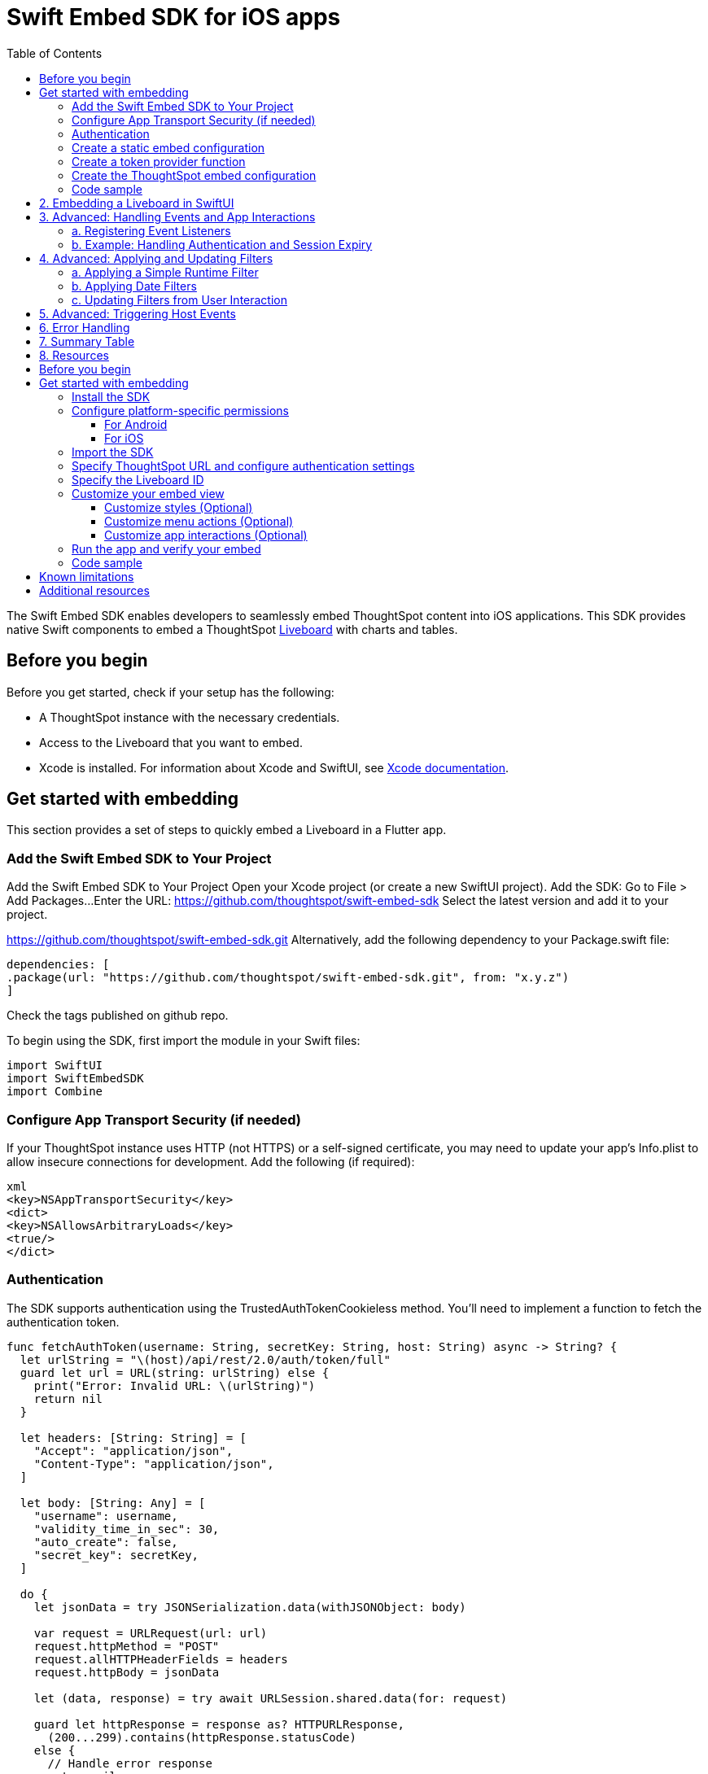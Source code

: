 = Swift Embed SDK for iOS apps
:toc: true
:toclevels: 3

:page-title: Embed ThoughtSpot using Swift Embed SDK
:page-pageid: embed-ts-swift
:page-description: Using Swift Embed SDK, you can now embed ThoughtSpot in your iOS mobile apps


The Swift Embed SDK enables developers to seamlessly embed ThoughtSpot content into iOS applications. This SDK provides native Swift components to embed a ThoughtSpot xref:faqs.adoc#lbDef[Liveboard] with charts and tables.

== Before you begin
Before you get started, check if your setup has the following:

* A ThoughtSpot instance with the necessary credentials.
* Access to the Liveboard that you want to embed.
* Xcode is installed. For information about Xcode and SwiftUI, see link:https://developer.apple.com/documentation/Xcode[Xcode  documentation, window=_blank].

== Get started with embedding
This section provides a set of steps to quickly embed a Liveboard in a Flutter app.

=== Add the Swift Embed SDK to Your Project
Add the Swift Embed SDK to Your Project
Open your Xcode project (or create a new SwiftUI project).
Add the SDK:
Go to File > Add Packages...
Enter the URL: https://github.com/thoughtspot/swift-embed-sdk
Select the latest version and add it to your project.

https://github.com/thoughtspot/swift-embed-sdk.git
Alternatively, add the following dependency to your Package.swift file:

----
dependencies: [
.package(url: "https://github.com/thoughtspot/swift-embed-sdk.git", from: "x.y.z")
]
----
Check the tags published on github repo.

To begin using the SDK, first import the module in your Swift files:
----
import SwiftUI
import SwiftEmbedSDK
import Combine
----

=== Configure App Transport Security (if needed)
If your ThoughtSpot instance uses HTTP (not HTTPS) or a self-signed certificate, you may need to update your app’s Info.plist to allow insecure connections for development. Add the following (if required):

[source,xml]
----
xml
<key>NSAppTransportSecurity</key>
<dict>
<key>NSAllowsArbitraryLoads</key>
<true/>
</dict>
----

=== Authentication

The SDK supports authentication using the TrustedAuthTokenCookieless method. You'll need to implement a function to fetch the authentication token.

[source,Swift]
----
func fetchAuthToken(username: String, secretKey: String, host: String) async -> String? {
  let urlString = "\(host)/api/rest/2.0/auth/token/full"
  guard let url = URL(string: urlString) else {
    print("Error: Invalid URL: \(urlString)")
    return nil
  }

  let headers: [String: String] = [
    "Accept": "application/json",
    "Content-Type": "application/json",
  ]

  let body: [String: Any] = [
    "username": username,
    "validity_time_in_sec": 30,
    "auto_create": false,
    "secret_key": secretKey,
  ]

  do {
    let jsonData = try JSONSerialization.data(withJSONObject: body)

    var request = URLRequest(url: url)
    request.httpMethod = "POST"
    request.allHTTPHeaderFields = headers
    request.httpBody = jsonData

    let (data, response) = try await URLSession.shared.data(for: request)

    guard let httpResponse = response as? HTTPURLResponse,
      (200...299).contains(httpResponse.statusCode)
    else {
      // Handle error response
      return nil
    }

    let decodedResponse = try JSONDecoder().decode(AuthTokenResponse.self, from: data)
    return decodedResponse.token

  } catch {
    print("Error fetching auth token: \(error)")
    return nil
  }
}

----

=== Create a static embed configuration

[source,Swift]
----
let staticEmbedConfig = EmbedConfig(
thoughtSpotHost: "https://your-thoughtspot-instance.com",
authType: AuthType.TrustedAuthTokenCookieless,
customizations: customizationsObject // Optional customizations
)
----

=== Create a token provider function

[source,Swift]
----
func getAuthToken() -> Future<String, Error> {
  Future { promise in
    Task {
      if let token = await fetchAuthToken(
        username: username, secretKey: secretKey, host: thoughtSpotHost)
      {
        promise(.success(token))
      } else {
        promise(
          .failure(
            NSError(
              domain: "AuthError", code: 1,
              userInfo: [NSLocalizedDescriptionKey: "Failed to fetch auth token"]
            )))
      }
    }
  }
}

----

=== Create the ThoughtSpot embed configuration

[source,Swift]
----
// 3. Create the ThoughtSpot embed configuration
let tsEmbedConfig = TSEmbedConfig(
embedConfig: staticEmbedConfig,
getAuthToken: getAuthToken,
)
----

=== Code sample

[soure,Swift]
----
// HomeView is a SwiftUI view that embeds a ThoughtSpot Liveboard using the Swift Embed SDK.
struct HomeView: View {
    // User and ThoughtSpot instance details
    var username: String
    var thoughtSpotHost: String
    var liveboardId: String
    var secretKey: String

    // Controller for managing the embedded Liveboard
    @StateObject var liveboardController: LiveboardEmbedController

    // Custom initializer to set up embedding and authentication
    init(username: String, thoughtSpotHost: String, liveboardId: String, secretKey: String) {
        self.username = username
        self.thoughtSpotHost = thoughtSpotHost
        self.liveboardId = liveboardId
        self.secretKey = secretKey

        // Set up custom styling for the embedded Liveboard (background, text, viz title colors)
        let customizationsObject = createCustomizations()

        // Create the base embed configuration, specifying host, auth type, and customizations
        let staticEmbedConfig = EmbedConfig(
            thoughtSpotHost: <thoughtSpotHost>, // Replace with actual host string
            authType: AuthType.TrustedAuthTokenCookieless, // Use cookieless trusted auth [4]
            customizations: customizationsObject
        )

        // Define a function to asynchronously fetch an auth token for trusted authentication
        func getAuthToken() -> Future<String, Error> {
            Future { promise in
                Task {
                    // Fetch the token from your backend or ThoughtSpot API [4]
                    if let token = await fetchAuthToken(username: username, secretKey: secretKey, host: thoughtSpotHost) {
                        promise(.success(token))
                    } else {
                        promise(.failure(NSError(
                            domain: "AuthError", code: 1,
                            userInfo: [NSLocalizedDescriptionKey: "Failed to fetch auth token"]
                        )))
                    }
                }
            }
        }

        // Wrap the embed config and token provider in a TSEmbedConfig object
        let tsEmbedConfig = TSEmbedConfig(
            embedConfig: staticEmbedConfig,
            getAuthToken: getAuthToken, // Pass the token provider function [4]
            initializationCompletion: { result in
                // Handle initialization result (success/failure)
            }
        )

        // Configure the Liveboard view with the desired Liveboard GUID
        let liveboardViewConfig = LiveboardViewConfig(
            liveboardId: <liveboardId> // Replace with actual Liveboard GUID [1], [5]
        )

        // Create the controller that manages the embedded Liveboard
        _liveboardController = StateObject(wrappedValue: LiveboardEmbedController(
            tsEmbedConfig: tsEmbedConfig,
            viewConfig: liveboardViewConfig
        ))
    }

    var body: some View {
        VStack {
            // Embed the Liveboard using the controller
            LiveboardEmbed(controller: liveboardController)
                .frame(height: 600) // Set the height of the embed
                .cornerRadius(12)   // Rounded corners for UI polish
                .onAppear {
                    registerSDKListeners() // Register event listeners when the view appears
                }

            // Example action buttons for interacting with the embedded Liveboard
            HStack {
                Button {
                    // Trigger a reload of the Liveboard [1]
                    liveboardController.trigger(event: HostEvent.Reload)
                } label: {
                    Image(systemName: "arrow.clockwise")
                }

                Button {
                    // Trigger the share action in the Liveboard [1]
                    liveboardController.trigger(event: HostEvent.Share)
                } label: {
                    Image(systemName: "square.and.arrow.up")
                }
            }
        }
        .padding()
    }

    // Register listeners for key SDK events (auth, render, error)
    func registerSDKListeners() {
        liveboardController.on(event: EmbedEvent.AuthInit) { payload in
            print("Authentication initialized")
        }

        liveboardController.on(event: EmbedEvent.LiveboardRendered) { payload in
            print("Liveboard rendered")
        }

        liveboardController.on(event: EmbedEvent.Error) { payload in
            print("Error occurred")
        }
    }

    // Helper to create custom styling for the embedded Liveboard
    func createCustomizations() -> CustomisationsInterface {
        let cssVariablesDict: [String: String] = [
            "--ts-var-root-background": "#fef4dd", // Set background color
            "--ts-var-root-color": "#4a4a4a",      // Set text color
            "--ts-var-viz-title-color": "#8e6b23"  // Set visualization title color
        ]

        let customCSSObject = customCssInterface(variables: cssVariablesDict)
        let styleObject = CustomStyles(customCSS: customCSSObject)

        return CustomisationsInterface(style: styleObject)
    }
}
----



5. Set Up the Embed View in SwiftUI
The Swift Embed SDK wraps a WebView that loads the embedded Liveboard. Here’s a basic example:

swift
import SwiftUI
import ThoughtSpotEmbedSDK

struct ContentView: View {
var body: some View {
ThoughtSpotLiveboardEmbed(
host: "https://your-thoughtspot-instance",
liveboardId: "your-liveboard-guid",
authType: .none // or .sso, .basic, etc. depending on your setup
)
.edgesIgnoringSafeArea(.all)
}
}
Parameters:

host: The base URL of your ThoughtSpot instance.
liveboardId: The GUID of the Liveboard you want to embed.
authType: The authentication method. For development, you might use .none or .basic. For production, use SSO or another secure method.
6. Handle Authentication
For .none, no authentication is required (not recommended for production).
For .basic, you’ll need to provide a username and password.
For .sso, ensure your app and ThoughtSpot instance are configured for SSO.
7. Run Your App
Build and run your app in the simulator or on a device.
You should see the embedded Liveboard displayed within your SwiftUI view.
8. (Optional) Customize the Embedded Liveboard
You can customize the Liveboard’s appearance and behavior using additional parameters, similar to the JavaScript SDK
1
,
3
,
6
. For example, you might want to hide the header or set a specific tab as active. Refer to the SDK documentation for available options.

9. Troubleshooting
Blank screen? Check your host URL, Liveboard GUID, and authentication settings.
CSP errors? Make sure your app’s domain is added to the Content Security Policy (CSP) allowlist in ThoughtSpot
3
.
Network issues? Ensure your device can reach the ThoughtSpot instance.
Summary Table

Step	Action
1	Add the Swift Embed SDK via Swift Package Manager
2	Update Info.plist for network security (if needed)
3	Get your Liveboard GUID from ThoughtSpot
4	Use ThoughtSpotLiveboardEmbed in your SwiftUI view
5	Set authentication method
6	Run and test your app
References:

For more on finding GUIDs and embedding options:
2
,
3
,
5
For customizing the Liveboard:
1
,
6
For general embedding concepts:
1
,
3
,
5
If you need a more advanced example (e.g., handling events, applying filters), let me know!

Please do include advanced examples for handling events, app interactions, applying filters, and so. on
Searched for: swift-embed-sdk advanced examples event handling app interactions applying filters SwiftUI


interactions Table of Contents - Embed events - Register event listeners ... ThoughtSpot components emit events when they initialize and load, and ... causing an alert or other action. The SDK library includes the following event ... actions such as component loading or user interactions with the embedded component and fire ... the...
favicon
Events and app interactions

[https://github.com/thoughtspot/swift-embed-sdk|https://github.com/thoughtspot/swift-embed-sdk|smart-link]
Logo
SCAL-252860: SNYK | SONAR | Se

favicon
Logo
Show All
Certainly! Here’s a comprehensive guide for embedding a ThoughtSpot Liveboard in a SwiftUI app using the Swift Embed SDK, including advanced examples for handling events, app interactions, and applying filters. This guide is tailored for novice developers but also covers advanced use cases.





## 2. Embedding a Liveboard in SwiftUI

```swift
import SwiftUI
import ThoughtSpotEmbedSDK

struct ContentView: View {
    var body: some View {
        ThoughtSpotLiveboardEmbed(
            host: "https://your-thoughtspot-instance",
            liveboardId: "your-liveboard-guid",
            authType: .none // or .basic, .sso, etc.
        )
        .edgesIgnoringSafeArea(.all)
    }
}
```

---

## 3. Advanced: Handling Events and App Interactions

The SDK supports a range of events that you can listen to and respond to, such as when the Liveboard loads, when a user interacts with a visualization, or when errors occur. You can also trigger actions from your app (host events) to the embedded Liveboard [[1]](https://developers.thoughtspot.com/docs/events-app-integration).

### a. Registering Event Listeners

You can register event listeners to handle events like initialization, errors, or custom actions. In Swift, this is typically done via closures or delegate methods provided by the SDK.

**Example: Handling Load, Error, and Custom Events**

```swift
import ThoughtSpotEmbedSDK

struct ContentView: View {
    var body: some View {
        ThoughtSpotLiveboardEmbed(
            host: "https://your-thoughtspot-instance",
            liveboardId: "your-liveboard-guid",
            authType: .none,
            onEvent: { event, payload in
                switch event {
                case .init:
                    print("Liveboard is initializing")
                    // Show a loader
                case .liveboardRendered:
                    print("Liveboard rendered")
                    // Hide loader
                case .error(let errorType, let errorData):
                    print("Error occurred: \(errorType) - \(errorData)")
                    // Show custom error message
                case .customAction(let actionId, let data):
                    if actionId == "show-data" {
                        // Handle your custom action
                        print("Custom action triggered: \(data)")
                    }
                default:
                    break
                }
            }
        )
    }
}
```
*Note: The actual event names and handler signatures may vary based on the SDK version. Refer to the SDK documentation for the exact API.*

### b. Example: Handling Authentication and Session Expiry

```swift
onEvent: { event, payload in
    switch event {
    case .authInit(let userGuid):
        print("User logged in: \(userGuid)")
    case .authExpire:
        print("Session expired")
        // Show login prompt or custom message
    default:
        break
    }
}
```
[[1]](https://developers.thoughtspot.com/docs/events-app-integration)

---

## 4. Advanced: Applying and Updating Filters

You can programmatically apply or update filters on the embedded Liveboard using host events. This is useful for creating interactive dashboards where the host app controls the data shown [[1]](https://developers.thoughtspot.com/docs/events-app-integration), [[3]](https://developers.thoughtspot.com/docs/embed-liveboard), [[6]]().

### a. Applying a Simple Runtime Filter

```swift
// Example: Filter by state = "California"
liveboardEmbed.trigger(
    .updateRuntimeFilters,
    filters: [
        RuntimeFilter(columnName: "state", operator: .eq, values: ["California"])
    ]
)
```
[[6]]()

### b. Applying Date Filters

For date columns, you can use special types like TODAY, YESTERDAY, or provide exact dates [[3]](https://developers.thoughtspot.com/docs/embed-liveboard).

```swift
// Example: Filter for TODAY
liveboardEmbed.trigger(
    .updateFilters,
    filter: [
        "column": "date",
        "oper": "EQ",
        "values": [""],
        "type": "TODAY"
    ]
)
```

```swift
// Example: Filter for a date range
liveboardEmbed.trigger(
    .updateFilters,
    filter: [
        "column": "date",
        "oper": "BETWEEN",
        "values": ["2023-01-31", "2023-03-31"],
        "type": "EXACT_DATE_RANGE"
    ]
)
```
[[3]](https://developers.thoughtspot.com/docs/embed-liveboard)

### c. Updating Filters from User Interaction

You can listen for events like a user clicking a point on a visualization, then update filters accordingly.

```swift
onEvent: { event, payload in
    switch event {
    case .vizPointClick(let data):
        // Parse data to get filter values
        let selectedState = data["state"] as? String ?? ""
        liveboardEmbed.trigger(
            .updateRuntimeFilters,
            filters: [
                RuntimeFilter(columnName: "state", operator: .eq, values: [selectedState])
            ]
        )
    default:
        break
    }
}
```
[[1]](https://developers.thoughtspot.com/docs/events-app-integration)

---

## 5. Advanced: Triggering Host Events

You can trigger other host events, such as downloading the Liveboard as PDF or PNG, or updating visible tabs.

```swift
// Download as PDF
liveboardEmbed.trigger(.downloadAsPdf)

// Show only specific tabs
liveboardEmbed.trigger(.setVisibleTabs, tabIds: ["tab-guid-1", "tab-guid-2"])
```
[[1]](https://developers.thoughtspot.com/docs/events-app-integration)

---

## 6. Error Handling

Listen for error events and display custom messages to users.

```swift
onEvent: { event, payload in
    if case .error(let errorType, let errorData) = event {
        switch errorType {
        case .api:
            print("API error: \(errorData)")
        case .fullscreen:
            print("Fullscreen error: \(errorData)")
        case .singleValueFilter:
            print("Single value filter error: \(errorData)")
        // ... handle other error types
        default:
            print("Unknown error: \(errorData)")
        }
    }
}
```
[[1]](https://developers.thoughtspot.com/docs/events-app-integration)

---

## 7. Summary Table

| Feature                | Example Code Snippet/Description                                 | Reference |
|------------------------|------------------------------------------------------------------|-----------|
| Embed Liveboard        | `ThoughtSpotLiveboardEmbed(...)`                                 | [[1]](https://developers.thoughtspot.com/docs/events-app-integration)       |
| Handle Events          | `onEvent: { event, payload in ... }`                             | [[1]](https://developers.thoughtspot.com/docs/events-app-integration)       |
| Apply Runtime Filters  | `.trigger(.updateRuntimeFilters, filters: [...])`                | [[1]](https://developers.thoughtspot.com/docs/events-app-integration), [[6]]()  |
| Apply Date Filters     | `.trigger(.updateFilters, filter: [...])`                        | [[3]](https://developers.thoughtspot.com/docs/embed-liveboard)       |
| Download as PDF        | `.trigger(.downloadAsPdf)`                                       | [[1]](https://developers.thoughtspot.com/docs/events-app-integration)       |
| Show Specific Tabs     | `.trigger(.setVisibleTabs, tabIds: [...])`                       | [[1]](https://developers.thoughtspot.com/docs/events-app-integration)       |
| Error Handling         | `case .error(let errorType, let errorData): ...`                 | [[1]](https://developers.thoughtspot.com/docs/events-app-integration)       |

---

## 8. Resources

- [Events and app interactions documentation][[1]](https://developers.thoughtspot.com/docs/events-app-integration)
- [Date and runtime filter documentation][[3]](https://developers.thoughtspot.com/docs/embed-liveboard), [[6]]()







Swift iOS License

Table of Contents
Installation
Getting Started
Authentication
Embedding Liveboards
Event Handling
Customization
Host Events
Troubleshooting
License
Installation
Swift Package Manager



Embedding Liveboards
Setting Up Configuration
Configure your embed with necessary settings:

// 1. Create a static embed configuration
let staticEmbedConfig = EmbedConfig(
thoughtSpotHost: "https://your-thoughtspot-instance.com",
authType: AuthType.TrustedAuthTokenCookieless,
customizations: customizationsObject // Optional customizations
)

// 2. Create a token provider function
func getAuthToken() -> Future<String, Error> {
Future { promise in
Task {
if let token = await fetchAuthToken(username: username, secretKey: secretKey, host: thoughtSpotHost) {
promise(.success(token))
} else {
promise(.failure(NSError(
domain: "AuthError", code: 1,
userInfo: [NSLocalizedDescriptionKey: "Failed to fetch auth token"]
)))
}
}
}
}

// 3. Create the TS embed configuration
let tsEmbedConfig = TSEmbedConfig(
embedConfig: staticEmbedConfig,
getAuthToken: getAuthToken,
)

// 4. Configure the Liveboard view
let liveboardViewConfig = LiveboardViewConfig(
liveboardId: "your-liveboard-id"
)

// 5. Create the controller
let liveboardController = LiveboardEmbedController(
tsEmbedConfig: tsEmbedConfig,
viewConfig: liveboardViewConfig
)
Embedding in SwiftUI
Here's a basic example of embedding a Liveboard in SwiftUI with Embed & HostEvents support:

struct LiveboardView: View {
@StateObject var liveboardController: LiveboardEmbedController

    var body: some View {
        VStack {
            LiveboardEmbed(controller: liveboardController)
                .frame(height: 600)
                .cornerRadius(12)
                .onAppear {
                    registerEventListeners()
                }

            // Add custom UI controls if needed
            HStack {
                Button("Reload") {
                    liveboardController.trigger(event: HostEvent.Reload)
                }

                Button("Share") {
                    liveboardController.trigger(event: HostEvent.Share)
                }
            }
        }
        .padding()
    }
    // just an example function. you can directly add it in the .onAppear block
    func registerEventListeners() {
        // Register event listeners here
    }
}
Event Handling
The SDK allows you to listen for events emitted by the embedded ThoughtSpot content:

func registerSDKListeners() {
// Listen for authentication initialization
liveboardController.on(event: EmbedEvent.AuthInit) { payload in
print("Authentication initialized. Payload: \(payload ?? "nil")")
}

    // Listen for Liveboard rendering completion
    liveboardController.on(event: EmbedEvent.LiveboardRendered) { payload in
        print("Liveboard rendered. Payload: \(payload ?? "nil")")
    }

    // Listen for errors
    liveboardController.on(event: EmbedEvent.Error) { payload in
        print("Error occurred. Payload: \(payload ?? "nil")")
    }

    // To remove a listener (removes all for the specified event)
    // liveboardController.off(event: EmbedEvent.AuthInit)
}
Customization
You can customize the appearance of embedded ThoughtSpot content:

// Define custom CSS variables
let cssVariablesDict: [String: String] = [
"--ts-var-root-background": "#fef4dd",
"--ts-var-root-color": "#4a4a4a",
"--ts-var-viz-title-color": "#8e6b23",
"--ts-var-viz-title-font-family": "'Georgia', 'Times New Roman', serif",
"--ts-var-viz-title-text-transform": "capitalize",
"--ts-var-viz-description-color": "#6b705c",
"--ts-var-viz-description-font-family": "'Verdana', 'Helvetica', sans-serif",
"--ts-var-viz-border-radius": "6px",
"--ts-var-viz-box-shadow": "0 3px 6px rgba(0, 0, 0, 0.15)",
"--ts-var-viz-background": "#fffbf0",
"--ts-var-viz-legend-hover-background": "#ffe4b5"
]

// Create custom CSS interface
let customCSSObject = customCssInterface(variables: cssVariablesDict)

// Create custom styles object
let styleObject = CustomStyles(
customCSSUrl: "https://cdn.jsdelivr.net/gh/thoughtspot/custom-css-demo/css-variables.css", // Optional
customCSS: customCSSObject
)

// Create customizations interface
let customizationsObject = CustomisationsInterface(
style: styleObject
)

// Include customizations in your EmbedConfig
let embedConfig = EmbedConfig(
thoughtSpotHost: thoughtSpotHost,
authType: .TrustedAuthTokenCookieless,
customizations: customizationsObject
)
Host Events
You can trigger actions on the embedded ThoughtSpot content:

// Reload the Liveboard
liveboardController.trigger(event: HostEvent.Reload)

// Open the Share dialog
liveboardController.trigger(event: HostEvent.Share)

// Apply runtime filters
let filters = [
RuntimeFilter(columnName: "Region", operator: .EQ, values: ["East", "West"])
]
liveboardController.trigger(event: HostEvent.UpdateRuntimeFilters, payload: filters)
Complete Example
Here's a more complete SwiftUI example:

struct HomeView: View {
var username: String
var thoughtSpotHost: String
var liveboardId: String
var secretKey: String

    @StateObject var liveboardController: LiveboardEmbedController

    init(username: String, thoughtSpotHost: String, liveboardId: String, secretKey: String) {
        self.username = username
        self.thoughtSpotHost = thoughtSpotHost
        self.liveboardId = liveboardId
        self.secretKey = secretKey

        // Set up custom styling
        let customizationsObject = createCustomizations()

        // Create embed configuration
        let staticEmbedConfig = EmbedConfig(
            thoughtSpotHost: thoughtSpotHost,
            authType: AuthType.TrustedAuthTokenCookieless,
            customizations: customizationsObject
        )

        // Set up auth token provider
        func getAuthToken() -> Future<String, Error> {
            Future { promise in
                Task {
                    if let token = await fetchAuthToken(username: username, secretKey: secretKey, host: thoughtSpotHost) {
                        promise(.success(token))
                    } else {
                        promise(.failure(NSError(
                            domain: "AuthError", code: 1,
                            userInfo: [NSLocalizedDescriptionKey: "Failed to fetch auth token"]
                        )))
                    }
                }
            }
        }

        // Create TS embed config
        let tsEmbedConfig = TSEmbedConfig(
            embedConfig: staticEmbedConfig,
            getAuthToken: getAuthToken,
            initializationCompletion: { result in
                // Handle initialization result
            }
        )

        // Configure Liveboard view
        let liveboardViewConfig = LiveboardViewConfig(
            liveboardId: liveboardId
        )

        // Create controller
        _liveboardController = StateObject(wrappedValue: LiveboardEmbedController(
            tsEmbedConfig: tsEmbedConfig,
            viewConfig: liveboardViewConfig
        ))
    }

    var body: some View {
        VStack {
            LiveboardEmbed(controller: liveboardController)
                .frame(height: 600)
                .cornerRadius(12)
                .onAppear {
                    registerSDKListeners()
                }

            HStack {
                Button {
                    liveboardController.trigger(event: HostEvent.Reload)
                } label: {
                    Image(systemName: "arrow.clockwise")
                }

                Button {
                    liveboardController.trigger(event: HostEvent.Share)
                } label: {
                    Image(systemName: "square.and.arrow.up")
                }
            }
        }
        .padding()
    }

    func registerSDKListeners() {
        liveboardController.on(event: EmbedEvent.AuthInit) { payload in
            print("Authentication initialized")
        }

        liveboardController.on(event: EmbedEvent.LiveboardRendered) { payload in
            print("Liveboard rendered")
        }

        liveboardController.on(event: EmbedEvent.Error) { payload in
            print("Error occurred")
        }
    }

    func createCustomizations() -> CustomisationsInterface {
        let cssVariablesDict: [String: String] = [
            "--ts-var-root-background": "#fef4dd",
            "--ts-var-root-color": "#4a4a4a",
            "--ts-var-viz-title-color": "#8e6b23"
        ]

        let customCSSObject = customCssInterface(variables: cssVariablesDict)
        let styleObject = CustomStyles(customCSS: customCSSObject)

        return CustomisationsInterface(style: styleObject)
    }
}
Troubleshooting
Common Issues
Authentication Failures

Ensure your ThoughtSpot host URL is correct and accessible
Verify that authentication credentials are valid
Check that your app has proper network permissions
Content Not Loading

Verify the Liveboard ID is correct
Use the EmbedEvent.Error listener to catch and log errors
Rendering Problems

Try adjusting the frame size constraints
Check for custom CSS conflicts
Register event listeners to track loading progress


































Your application developers can now seamlessly integrate ThoughtSpot's analytics and insights into their Flutter applications using ThoughtSpot Flutter Embed SDK. The SDK provides the following components to embed a ThoughtSpot Liveboard into a Flutter app.

* `LiveboardEmbedController`
Controls and manages interactions with the embedded content.
* `LiveboardEmbed Widget` +
Renders the embedded Liveboard in the Flutter UI.

== Before you begin
Before you get started, check if your setup has the following:

* A ThoughtSpot instance with the necessary credentials.
* Access to the Liveboard that you want to embed.
* A Flutter application project setup. For information about creating a Flutter app, see link:https://docs.flutter.dev/reference/create-new-app[Flutter documentation, window=_blank].

== Get started with embedding
This section provides a set of steps to quickly embed a ThoughtSpot xref:faqs.adoc#lbDef[Liveboard] in a Flutter app.

=== Install the SDK

. Download the link:https://pub.dev/packages/flutter_embed_sdk[Flutter embed SDK package, window=_Blank] to your application setup.
. In your Flutter project directory, locate the `pubspec.yaml` and add the necessary dependencies and import the Flutter SDK. The current available version of the Flutter Embed SDK is 0.0.1.
+
[source,Dart]
----
 dependencies:
 flutter_embed_sdk: ^<latest_version>
----
+
. Run the following command.
+
[source,Dart]
----
flutter pub get
----

=== Configure platform-specific permissions
The Flutter Embed SDK uses WebView, so make sure to configure the following platform-specific permissions for Android and iOS.

==== For Android
. Open the Android module in your project.
. Modify the `AndroidManifest.xml` file in the `android/app/src/main/` directory to enable Internet access:
+
----
<manifest>
<uses-permission android:name="android.permission.INTERNET"/>
</manifest>
----

==== For iOS

. Open the iOS module in your project.
. Modify the `Info.plist` file in the `ios/Runner/` directory to allow WebView content loading:

+
----
<key>NSAppTransportSecurity</key>
<dict>
<key>NSAllowsArbitraryLoads</key>
<true/>
</dict>
----

=== Import the SDK

Import the SDK and initialize it in your `main.dart` file:

[source,Dart]
----
import 'package:flutter/material.dart';
import 'package:thoughtspot_flutter_embed/thoughtspot_flutter_embed.dart';
----

After you import, define the embed configuration and view settings using the `LiveboardEmbedController` component. The `LiveboardEmbedController` is the controller object used for configuring the settings required to embed a ThoughtSpot Liveboard in a Flutter app. The `LiveboardEmbedController` component allows you to do the following:

* initialize the embed configuration such as ThoughtSpot host URL, authentication method.
* handle authentication
* set Liveboard ID, view configuration settings and customization options.
* configure event listeners and manage app interactions

Your code must include a `LiveboardEmbed widget` to pass the `LiveboardEmbedController` component and configuration settings to render embedded Liveboard within your Flutter app.

=== Specify ThoughtSpot URL and configure authentication settings

. Define the following attributes for `EmbedConfig`:

* `thoughtSpotHost` +
The hostname of your ThoughtSpot application instance. For example, `team2.thoughtspot.cloud`. See xref:faqs.adoc#tsHostName[FAQs] to know how to find the hostname of your application instance.
* `authType` +
Authentication type. In the current version, mobile embedding supports only the Cookieless Trusted authentication method (`AuthType.TrustedAuthTokenCookieless`).
+
[source,Dart]
----
// Set up authentication and host URL
    embedConfig = EmbedConfig(
      authType: AuthType.TrustedAuthTokenCookieless,
      thoughtSpotHost: '<YOUR_THOUGHTSPOT_HOST_URL>', // Replace `<YOUR_THOUGHTSPOT_HOST_URL>`. For example, 'https://your-instance.thoughtspot.cloud'
      getAuthToken: GetAuthToken(),
    );
----

. Initialize the `LiveboardEmbedController` component with the `EmbedConfig` and `LiveboardViewConfig` in a stateful widget.
+
[source,Dart]
----
// Initialize the controller to manage the embedded view
    liveboardEmbedController = LiveboardController(
      embedConfig: embedConfig,
      viewConfig: liveboardViewConfig,
    );
----

=== Specify the Liveboard ID

Specify the ID of the Liveboard that you want to embed.

[source,Dart]
----
  liveboardViewConfig = LiveboardViewConfig(
      liveboardId: '<YOUR_LIVEBOARD_ID>', // For example, 'aa435ee8-212a-4317-8be8-ee85b4b6cfb9'
    );
----

=== Customize your embed view
If you want to customize your embedded Liveboard view, there are several customization options available:

* xref:mobilesdk-quick-start.adoc#_customize_styles[Customize the styles and UI layout] of the embedded view
* Control the xref:mobilesdk-quick-start.adoc#_customize_menu_actions[visibility of menu actions in the embedded view]
* xref:mobilesdk-quick-start.adoc#_customize_app_interactions[Customize app interactions and workflows] using events.

==== Customize styles (Optional)
You can use ThoughtSpot's xref:css-customization.adoc[CSS customization framework] to customize the text strings, icons, styles and the UI layout of the embedded view.

[source,Dart]
----
 liveboardViewConfig = LiveboardViewConfig(
      liveboardId: '<YOUR_LIVEBOARD_ID>', // e.g., 'aa435ee8-212a-4317-8be8-ee85b4b6cfb9'
      //Define styles to customize the embedded page
      customizations: CustomisationsInterface(
         style: CustomStyles(
           customCSS: customCssInterface(
             variables: {
               "--ts-var-root-background": "#f6f641",
               "--ts-var-root-color": "#041a45",
               "--ts-var-viz-background": "#38f193",
               "--ts-var-viz-border-radius": "20px",
             },
           ),
        ),
     ),
  );
----


==== Customize menu actions (Optional)
By default, the SDK includes a set of menu actions in the embedded view.

.Default menu actions
[%collapsible]
====
* **Add filter** (xref:Action.adoc#_addfilter[`Action.AddFilter`]) +
Allows adding filters to the embedded Liveboard
* **Filter** (xref:Action.adoc#_crossfilter[`Action.CrossFilter`]) +
Allows applying filters across all visualizations in a Liveboard.
* **Drill down** (xref:Action.adoc#_drilldown[`Action.DrillDown`]) +
Allows drilling down on a data point in the visualization to get granular details.
* **Personalized view** (xref:Action.adoc#_personalisedviewsdropdown[`Action.PersonalisedViewsDropdown`]) +
The Liveboard personalized views drop-down.
* **Filter** action  (xref:Action.adoc#_axismenufilter[`Action.AxisMenuFilter`]) in the chart axis or table column customization menu +
Allows adding, editing, or removing filters on a visualization.
* **Edit** action (xref:Action.adoc#_axismenuedit[`Action.AxisMenuEdit`]) in the axis customization menu. +
Allows editing the axis name, position, minimum and maximum values of a column.
* **Position** action (xref:Action.adoc#_axismenuposition[`Action.AxisMenuPosition`]) in the axis customization menu. +
Allows changing the position of the axis to the left or right side of the chart.
* **Sort** action (xref:Action.adoc#_axismenusort[`Action.AxisMenuSort`]) - Sorts the data in ascending or descending order on a chart or table.
* **Aggregate** (xref:Action.adoc#_axismenuaggregate[`Action.AxisMenuAggregate`]) option in the chart axis or the table column customization menu. +
Provides aggregation options to analyze the data on a chart or table.
* **Conditional formatting** menu option (xref:Action.adoc#_axismenuconditionalformat[`Action.AxisMenuConditionalFormat`]) +
Allows adding rules for conditional formatting of data points on a chart or table.
* The **Group** option (xref:Action.adoc#_axismenugroup[`Action.AxisMenuGroup`]) in the chart axis or table column customization menu. +
Allows grouping data points if the axes use the same unit of measurement and a similar scale.
* The **Remove** option (xref:Action.adoc#_axismenuremove[`Action.AxisMenuRemove`]) in the chart axis or table column customization menu. +
Removes the data labels from a chart or the column of a table visualization.
* The **Rename** option (xref:Action.adoc#_axismenurename[`Action.AxisMenuRename`]) in the chart axis or table column customization menu. +
Renames the axis label on a chart or the column header on a table
* **Time bucket** option (xref:Action.adoc#_axismenutimebucket[`Action.AxisMenuTimeBucket`]) in the chart axis or table column customization menu. +
Allows defining time metric for date comparison.
====

To disable or hide a menu action, you must specify the action ID in the `disabledActions`, `visibleActions`, or `hiddenActions` array. To show or hide menu actions, use either `visibleActions` or `hiddenActions`.

[source,Dart]
----
  //To show or hide menu actions, use either `visibleActions` or `hiddenActions` array.
    visibleActions: [Action.AddFilter,Action.Share,Action.DrillDown,Action.AxisMenuFilter,Action.AxisMenuTimeBucket], //empty array removes all actions
  //disable actions
    disabledActions: [Action.DrillDown, Action.Edit],
  //specify the reason for disabling menu actions
    disabledActionReason: "Contact your administrator to enable this feature",
----


==== Customize app interactions (Optional)

To customize app interactions and enable custom workflows with xref:embed-events.adoc[Embed and Host events].

The following code adds event listeners for xref:EmbedEvent.adoc#_load[EmbedEvent.Load], xref:EmbedEvent.adoc#__error[EmbedEvent.Error], and xref:EmbedEvent.adoc#_data[EmbedEvent.Data].

[source,Dart]
----
 // Add an event listeners
    liveboardEmbedController.on(EmbedEvent.Data, (payload) {
      print('Data: ${payload['displayMode']}');
    });
    liveboardEmbedController.on(EmbedEvent.Load, (payload) {
      print('Liveboard loaded');
    });
    liveboardEmbedController.on(EmbedEvent.Error, (payload) {
      print('Error: $error');
    });
  }
----

To trigger actions from the embedded UI, you can register host events and assign it to a UI element or menu action.

[source,Dart]
----
 // Switch to a specific tab on the Liveboard
    liveboardEmbedController.trigger(HostEvent.SetActiveTab, {
        'tabId': '<YOUR_TAB_ID>', // Replace with your Liveboard tab ID
    }),

 //Reload the Liveboard content
    liveboardEmbedController.trigger(HostEvent.Reload),
----

=== Run the app and verify your embed

. Review your code
. Run the Flutter app and verify if the embedded component renders as expected.

[source,Dart]
----
flutter run
----

=== Code sample

[source,Dart]
----
import 'package:flutter/material.dart';
import 'package:thoughtspot_flutter_embed/thoughtspot_flutter_embed.dart';

// Custom class to handle authentication token retrieval.
class GetAuthToken extends EmbedConfigGetAuthToken {
  @override
  Future<String> operate() async {
    return '<YOUR_AUTH_TOKEN>'; // Replace `<YOUR_AUTH_TOKEN>` with your actual trusted auth token.
  }
}

// Main widget that displays the home page with ThoughtSpot embed.
class MyHomePage extends StatefulWidget {
  const MyHomePage({super.key, required this.title});

  final String title;

  @override
  State<MyHomePage> createState() => _MyHomePageState();
}

class _MyHomePageState extends State<MyHomePage> {
  // Controller to manage the embedded Liveboard
  late LiveboardController liveboardEmbedController;

  // Configuration object for embed
  late EmbedConfig embedConfig;

  // Configuration for the specific Liveboard view
  late LiveboardViewConfig liveboardViewConfig;

  @override
  void initState() {
    super.initState();

    // Set up authentication and host URL configuration
    embedConfig = EmbedConfig(
      authType: AuthType.TrustedAuthTokenCookieless, // Cookieless authentication type using token
      thoughtSpotHost: '<YOUR_THOUGHTSPOT_HOST_URL>', // Replace with your ThoughtSpot URL. For example, 'https://your-instance.thoughtspot.cloud'
      getAuthToken: GetAuthToken(), // Use the custom token getter defined above
    );

    // Define how the Liveboard should look and behave
    liveboardViewConfig = LiveboardViewConfig(
      liveboardId: '<YOUR_LIVEBOARD_ID>', // Replace with your Liveboard ID
      customizations: CustomisationsInterface(
        style: CustomStyles(
          customCSS: customCssInterface(
            variables: {
              "--ts-var-root-background":
                  "#f6f641", // Background color of the root container
              "--ts-var-root-color": "#041a45", // Text color
              "--ts-var-viz-background": "#38f193", // Visualization background
              "--ts-var-viz-border-radius":
                  "20px", // Rounded corners for visualizations
            },
          ),
        ),
      ),
    );

    // Create the controller to manage and handle embedded content
    liveboardEmbedController = LiveboardController(
      embedConfig: embedConfig,
      viewConfig: liveboardViewConfig,
    );

    // Add event listener to handle data-related events from the embedded view
    liveboardEmbedController.on(EmbedEvent.Data, (payload) {
      print('Data: ${payload['displayMode']}');
    });
    // Add event listener to handle the object load
    liveboardEmbedController.on(EmbedEvent.Load, (payload) {
      print('Liveboard loaded');
    });
    // Add event listener to handle errors
    liveboardEmbedController.on(EmbedEvent.Error, (payload) {
      print('Error: $error');
    });
  }

  @override
  Widget build(BuildContext context) {
    return Scaffold(
      appBar: AppBar(
        backgroundColor: Theme.of(context).colorScheme.inversePrimary,
        title: Text(widget.title), // Show the title passed to the widget
      ),
      body: Column(
        children: [
          Expanded(
            // Display the embedded Liveboard view
            child: LiveboardEmbed(
              controller: liveboardEmbedController,
            ),
          ),
          // Buttons to interact with the Liveboard
          Row(
            mainAxisAlignment: MainAxisAlignment.center,
            children: [
              // Reload button to reload the Liveboard content
              ElevatedButton(
                onPressed: () => liveboardEmbedController.trigger(HostEvent.Reload),
                child: const Text('Reload'),
              ),
              const SizedBox(width: 16),
              // Button to switch to a specific tab on the Liveboard
              ElevatedButton(
                onPressed: () => liveboardEmbedController.trigger(HostEvent.SetActiveTab, {
                  'tabId': '<YOUR_TAB_ID>', // Replace with your Liveboard tab ID
                }),
                child: const Text('Set Active Tab'),
              ),
            ],
          ),
        ],
      ),
    );
  }
}
----

== Known limitations

The following Liveboard view configuration parameters are not supported in mobile embeds:

* xref:LiveboardViewConfig.adoc#_insertassibling[insertAsSibling]
* xref:LiveboardViewConfig.adoc#_prerenderid[preRenderId]
* xref:LiveboardViewConfig.adoc#_fullheight[fullHeight]
* xref:LiveboardViewConfig.adoc#_donottrackprerendersize[doNotTrackPreRenderSize]

== Additional resources

* link:https://github.com/thoughtspot/flutter-embed-sdk[Flutter embed SDK GitHub repo, window=_blank]
* link:https://pub.dev/packages/flutter_embed_sdk[Flutter embed SDK package, window=_blank]
